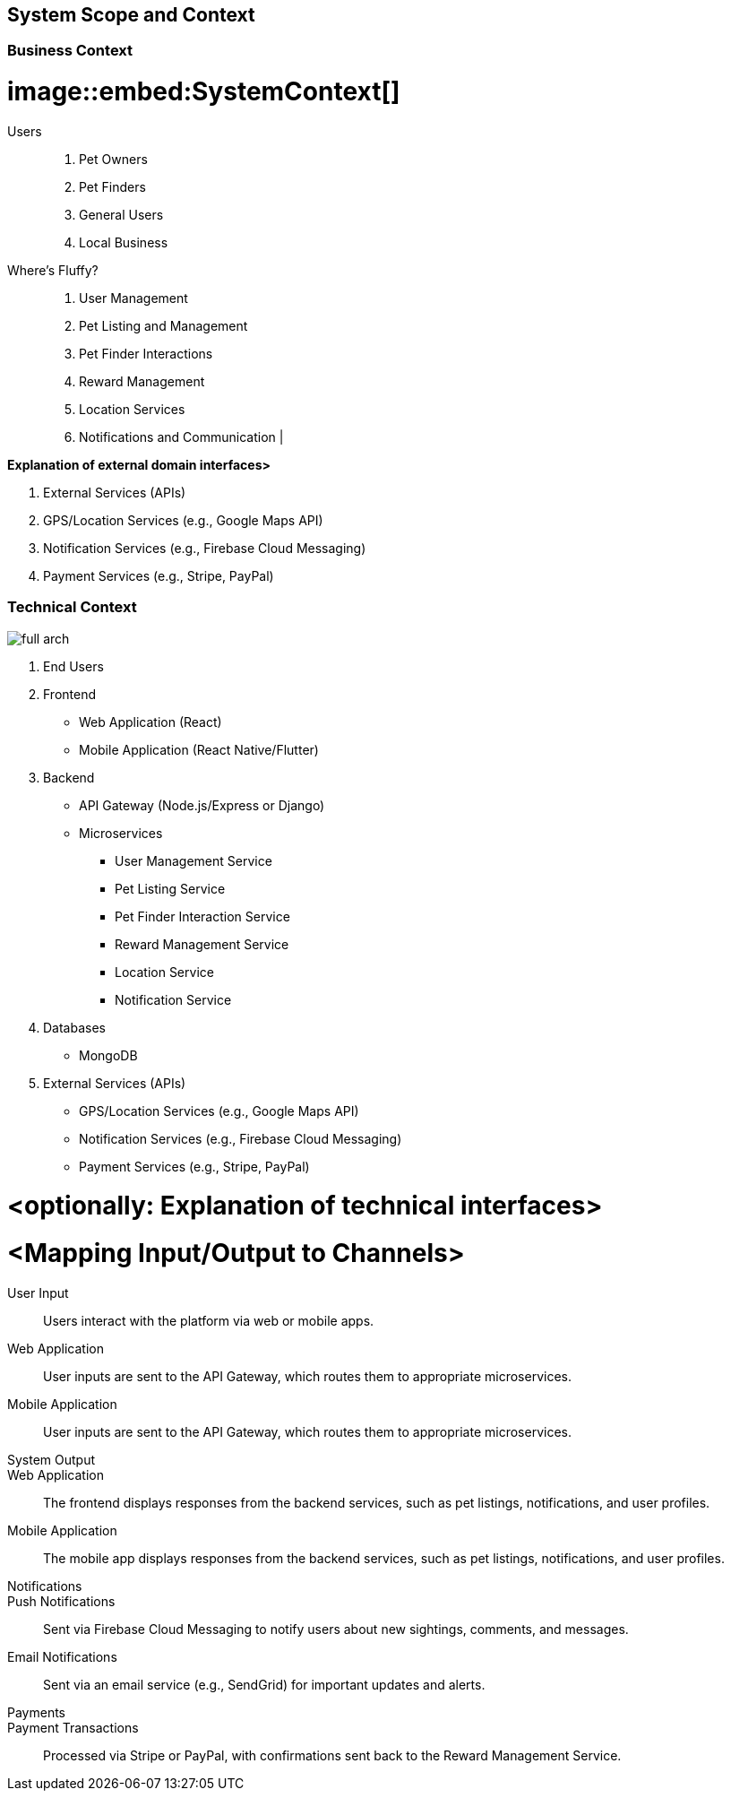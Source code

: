 ifndef::imagesdir[:imagesdir: ../images]

[[section-system-scope-and-context]]
== System Scope and Context


=== Business Context

# image::embed:SystemContext[]

Users::

1. Pet Owners                  
2. Pet Finders                 
3. General Users               
4. Local Business


Where's Fluffy?::

1. User Management             
2. Pet Listing and Management  
3. Pet Finder Interactions     
4. Reward Management           
5. Location Services           
6. Notifications and Communication                         |


**Explanation of external domain interfaces>**

1. External Services (APIs)
2. GPS/Location Services (e.g., Google Maps API)          
3. Notification Services (e.g., Firebase Cloud Messaging) 
4. Payment Services (e.g., Stripe, PayPal)   

=== Technical Context

image::../images/full-arch.png[full arch]

1. End Users
2. Frontend 
** Web Application (React)
** Mobile Application (React Native/Flutter)
3. Backend
** API Gateway (Node.js/Express or Django)
** Microservices
*** User Management Service
*** Pet Listing Service
*** Pet Finder Interaction Service
*** Reward Management Service
*** Location Service
*** Notification Service
4. Databases
** MongoDB
5. External Services (APIs)
** GPS/Location Services (e.g., Google Maps API)
** Notification Services (e.g., Firebase Cloud Messaging)
** Payment Services (e.g., Stripe, PayPal)


# **<optionally: Explanation of technical interfaces>**

# **<Mapping Input/Output to Channels>**

User Input::

Users interact with the platform via web or mobile apps.

Web Application::

User inputs are sent to the API Gateway, which routes them to appropriate microservices.

Mobile Application:: 

User inputs are sent to the API Gateway, which routes them to appropriate microservices.

System Output::

Web Application::

The frontend displays responses from the backend services, such as pet listings, notifications, and user profiles.

Mobile Application:: 

The mobile app displays responses from the backend services, such as pet listings, notifications, and user profiles.

Notifications::

Push Notifications:: 

Sent via Firebase Cloud Messaging to notify users about new sightings, comments, and messages.

Email Notifications:: 

Sent via an email service (e.g., SendGrid) for important updates and alerts.

Payments::

Payment Transactions::

Processed via Stripe or PayPal, with confirmations sent back to the Reward Management Service.
